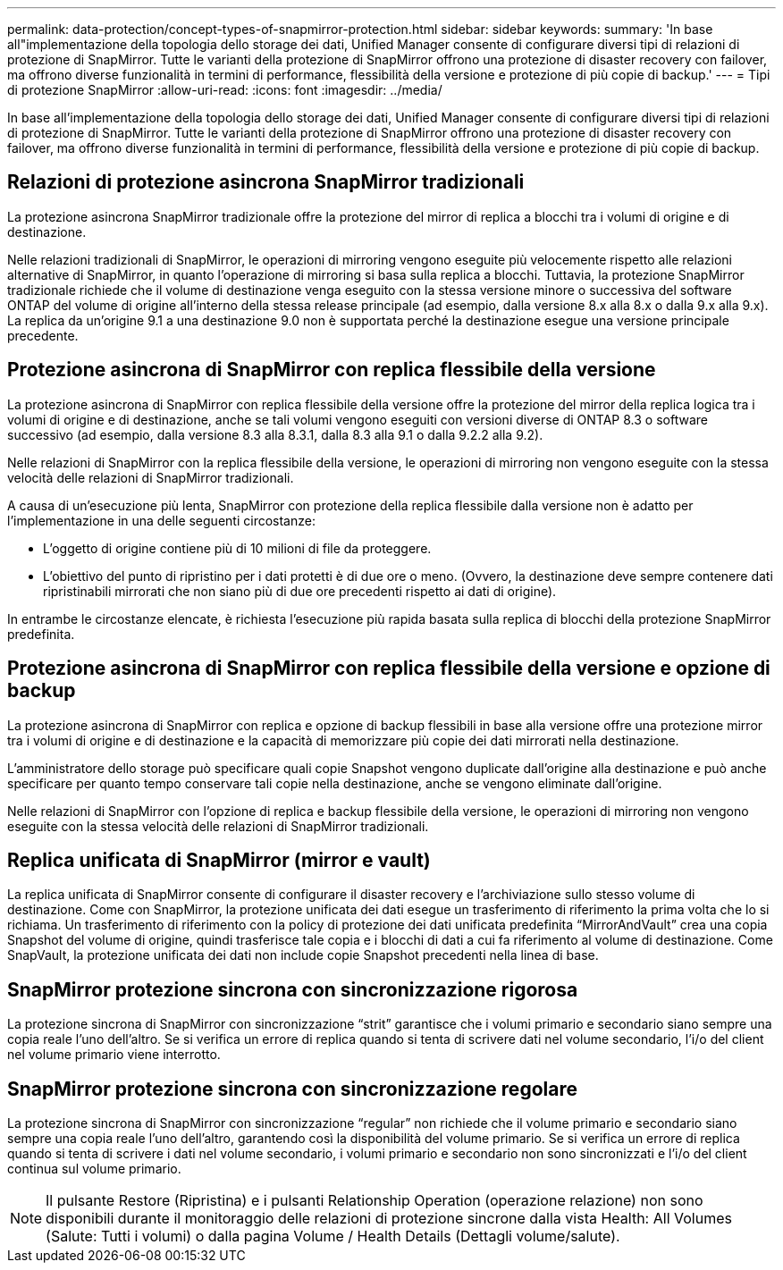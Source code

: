 ---
permalink: data-protection/concept-types-of-snapmirror-protection.html 
sidebar: sidebar 
keywords:  
summary: 'In base all"implementazione della topologia dello storage dei dati, Unified Manager consente di configurare diversi tipi di relazioni di protezione di SnapMirror. Tutte le varianti della protezione di SnapMirror offrono una protezione di disaster recovery con failover, ma offrono diverse funzionalità in termini di performance, flessibilità della versione e protezione di più copie di backup.' 
---
= Tipi di protezione SnapMirror
:allow-uri-read: 
:icons: font
:imagesdir: ../media/


[role="lead"]
In base all'implementazione della topologia dello storage dei dati, Unified Manager consente di configurare diversi tipi di relazioni di protezione di SnapMirror. Tutte le varianti della protezione di SnapMirror offrono una protezione di disaster recovery con failover, ma offrono diverse funzionalità in termini di performance, flessibilità della versione e protezione di più copie di backup.



== Relazioni di protezione asincrona SnapMirror tradizionali

La protezione asincrona SnapMirror tradizionale offre la protezione del mirror di replica a blocchi tra i volumi di origine e di destinazione.

Nelle relazioni tradizionali di SnapMirror, le operazioni di mirroring vengono eseguite più velocemente rispetto alle relazioni alternative di SnapMirror, in quanto l'operazione di mirroring si basa sulla replica a blocchi. Tuttavia, la protezione SnapMirror tradizionale richiede che il volume di destinazione venga eseguito con la stessa versione minore o successiva del software ONTAP del volume di origine all'interno della stessa release principale (ad esempio, dalla versione 8.x alla 8.x o dalla 9.x alla 9.x). La replica da un'origine 9.1 a una destinazione 9.0 non è supportata perché la destinazione esegue una versione principale precedente.



== Protezione asincrona di SnapMirror con replica flessibile della versione

La protezione asincrona di SnapMirror con replica flessibile della versione offre la protezione del mirror della replica logica tra i volumi di origine e di destinazione, anche se tali volumi vengono eseguiti con versioni diverse di ONTAP 8.3 o software successivo (ad esempio, dalla versione 8.3 alla 8.3.1, dalla 8.3 alla 9.1 o dalla 9.2.2 alla 9.2).

Nelle relazioni di SnapMirror con la replica flessibile della versione, le operazioni di mirroring non vengono eseguite con la stessa velocità delle relazioni di SnapMirror tradizionali.

A causa di un'esecuzione più lenta, SnapMirror con protezione della replica flessibile dalla versione non è adatto per l'implementazione in una delle seguenti circostanze:

* L'oggetto di origine contiene più di 10 milioni di file da proteggere.
* L'obiettivo del punto di ripristino per i dati protetti è di due ore o meno. (Ovvero, la destinazione deve sempre contenere dati ripristinabili mirrorati che non siano più di due ore precedenti rispetto ai dati di origine).


In entrambe le circostanze elencate, è richiesta l'esecuzione più rapida basata sulla replica di blocchi della protezione SnapMirror predefinita.



== Protezione asincrona di SnapMirror con replica flessibile della versione e opzione di backup

La protezione asincrona di SnapMirror con replica e opzione di backup flessibili in base alla versione offre una protezione mirror tra i volumi di origine e di destinazione e la capacità di memorizzare più copie dei dati mirrorati nella destinazione.

L'amministratore dello storage può specificare quali copie Snapshot vengono duplicate dall'origine alla destinazione e può anche specificare per quanto tempo conservare tali copie nella destinazione, anche se vengono eliminate dall'origine.

Nelle relazioni di SnapMirror con l'opzione di replica e backup flessibile della versione, le operazioni di mirroring non vengono eseguite con la stessa velocità delle relazioni di SnapMirror tradizionali.



== Replica unificata di SnapMirror (mirror e vault)

La replica unificata di SnapMirror consente di configurare il disaster recovery e l'archiviazione sullo stesso volume di destinazione. Come con SnapMirror, la protezione unificata dei dati esegue un trasferimento di riferimento la prima volta che lo si richiama. Un trasferimento di riferimento con la policy di protezione dei dati unificata predefinita "`MirrorAndVault`" crea una copia Snapshot del volume di origine, quindi trasferisce tale copia e i blocchi di dati a cui fa riferimento al volume di destinazione. Come SnapVault, la protezione unificata dei dati non include copie Snapshot precedenti nella linea di base.



== SnapMirror protezione sincrona con sincronizzazione rigorosa

La protezione sincrona di SnapMirror con sincronizzazione "`strit`" garantisce che i volumi primario e secondario siano sempre una copia reale l'uno dell'altro. Se si verifica un errore di replica quando si tenta di scrivere dati nel volume secondario, l'i/o del client nel volume primario viene interrotto.



== SnapMirror protezione sincrona con sincronizzazione regolare

La protezione sincrona di SnapMirror con sincronizzazione "`regular`" non richiede che il volume primario e secondario siano sempre una copia reale l'uno dell'altro, garantendo così la disponibilità del volume primario. Se si verifica un errore di replica quando si tenta di scrivere i dati nel volume secondario, i volumi primario e secondario non sono sincronizzati e l'i/o del client continua sul volume primario.

[NOTE]
====
Il pulsante Restore (Ripristina) e i pulsanti Relationship Operation (operazione relazione) non sono disponibili durante il monitoraggio delle relazioni di protezione sincrone dalla vista Health: All Volumes (Salute: Tutti i volumi) o dalla pagina Volume / Health Details (Dettagli volume/salute).

====